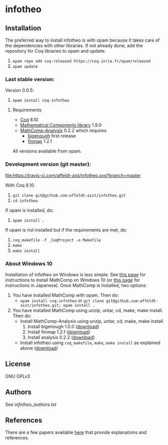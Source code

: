 * infotheo

** Installation

   The preferred way to install infotheo is with opam because it takes
   care of the dependencies with other libraries. If not already done,
   add the repository for Coq libraries to opam and update:

1. ~opam repo add coq-released https://coq.inria.fr/opam/released~
2. ~opam update~

*** Last stable version:

Version 0.0.5:
3. ~opam install coq-infotheo~

**** Requirements

- [[https://coq.inria.fr][Coq]] 8.10
- [[https://github.com/math-comp/math-comp][Mathematical Components library]] 1.9.0
- [[https://github.com/math-comp/analysis][MathComp-Analysis]] 0.2.2
  which requires
  + [[https://github.com/math-comp/bigenough/][bigenough]] first release
  + [[https://github.com/math-comp/finmap][finmap]] 1.2.1

All versions available from opam.

*** Development version (git master):

[[https://travis-ci.com/affeldt-aist/infotheo][file:https://travis-ci.com/affeldt-aist/infotheo.svg?branch=master]]

With Coq 8.10.

3. ~git clone git@github.com:affeldt-aist/infotheo.git~
4. ~cd infotheo~

If opam is installed, do:

5. ~opam install .~

If opam is not installed but if the requirements are met, do:

5. ~coq_makefile -f _CoqProject -o Makefile~
6. ~make~
7. ~make install~

*** About Windows 10

Installation of infotheo on Windows is less simple.
See [[https://github.com/affeldt-aist/mathcomp-install/blob/master/install-windows-en.org][this page]] for instructions to install MathComp on Windows 10
(or [[https://staff.aist.go.jp/reynald.affeldt/ssrcoq/install.html][this page]] for instructions in Japanese).
Once MathComp is installed, two options:
1. You have installed MathComp with opam.
   Then do:
   + ~opam install coq-infotheo~ or ~git clone git@github.com:affeldt-aist/infotheo.git; opam install .~
2. You have installed MathComp using unzip, untar, cd, make, make install.
   Then do:
   + Install MathComp-Analysis using unzip, untar, cd, make, make install
     1. Install bigenough 1.0.0 ([[https://github.com/math-comp/bigenough][download]])
     2. Install finmap 1.2.1 ([[https://github.com/math-comp/finmap][download]])
     3. Install analysis 0.2.2 ([[https://github.com/math-comp/analysis][download]])
   + Install infotheo using ~coq_makefile~, ~make~, ~make install~ as explained above ([[https://github.com/affeldt-aist/infotheo][download]])

** License

GNU GPLv3

** Authors

See [[infotheo_authors.txt]]

** References

There are a few papers available [[https://staff.aist.go.jp/reynald.affeldt/shannon/][here]] that provide explanations and references.

